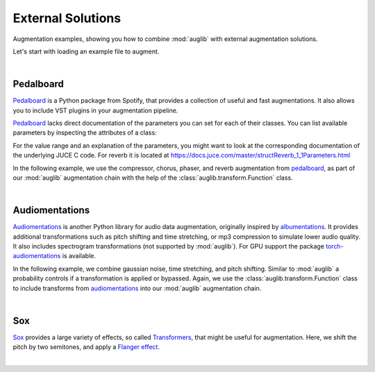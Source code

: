 .. _external:

External Solutions
==================

.. jupyter-execute::
    :hide-code:
    :hide-output:

    import os

    from IPython.display import Audio
    import matplotlib.pyplot as plt
    import numpy as np
    import seaborn as sns

    import audb
    import audplot
    import auglib


    blue = '#6649ff'
    green = '#55dbb1'


    def plot(signal, color, text):
        signal = np.atleast_2d(signal)
        signal = signal[0, :]
        fig, ax = plt.subplots(1, figsize=(8, 1.5))
        audplot.waveform(
            signal,
            text=text,
            color=color,
            ax=ax,
        )


.. === Document starts here ===

Augmentation examples,
showing you
how to combine :mod:`auglib`
with external augmentation solutions.

Let's start with loading an example file to augment.

.. jupyter-execute::

    import audb
    import audiofile

    files = audb.load_media(
        'emodb',
        'wav/03a01Fa.wav',
        version='1.1.1',
        verbose=False,
    )
    signal, sampling_rate = audiofile.read(files[0], always_2d=True)

.. jupyter-execute::
    :hide-code:

    plot(signal, blue, 'Original\nAudio')

.. jupyter-execute::
    :hide-code:

    Audio(signal, rate=sampling_rate)

.. empty line for some extra space

|


.. _external-pedalboard:

Pedalboard
----------

Pedalboard_ is a Python package from Spotify,
that provides a collection
of useful and fast augmentations.
It also allows you
to include VST plugins
in your augmentation pipeline.

Pedalboard_ lacks direct documentation
of the parameters you can set for each of their classes.
You can list available parameters
by inspecting the attributes of a class:

.. jupyter-execute::

    import pedalboard

    [attr for attr in dir(pedalboard.Reverb) if not attr.startswith('_')]

For the value range
and an explanation
of the parameters,
you might want to look
at the corresponding documentation
of the underlying JUCE C code.
For reverb it is located at
https://docs.juce.com/master/structReverb_1_1Parameters.html

In the following example,
we use the compressor,
chorus,
phaser,
and reverb
augmentation from pedalboard_,
as part of our :mod:`auglib`
augmentation chain
with the help of the :class:`auglib.transform.Function` class.

.. jupyter-execute::

    def pedalboard_transform(signal, sampling_rate):
        r"""Custom augmentation using pedalboard."""
        import pedalboard
        board = pedalboard.Pedalboard(
            [
                pedalboard.Compressor(threshold_db=-50, ratio=25),
                pedalboard.Chorus(),
                pedalboard.Phaser(),
                pedalboard.Reverb(room_size=0.25),
            ],
        )
        return board(signal, sampling_rate)

    transform = auglib.transform.Compose(
        [
            auglib.transform.Function(pedalboard_transform),
            auglib.transform.NormalizeByPeak(),
        ]
    )
    augment = auglib.Augment(transform)
    signal_augmented = augment(signal, sampling_rate)
    
.. jupyter-execute::
    :hide-code:

    plot(signal_augmented, green, 'Augmented\nAudio')

.. jupyter-execute::
    :hide-code:

    Audio(signal_augmented, rate=sampling_rate)

.. empty line for some extra space

|

.. _Pedalboard: https://github.com/spotify/pedalboard
.. _pedalboard: https://github.com/spotify/pedalboard


.. _external-audiomentations:

Audiomentations
---------------

Audiomentations_ is another Python library
for audio data augmentation,
originally inspired by albumentations_.
It provides additional transformations
such as pitch shifting and time stretching,
or mp3 compression to
simulate lower audio quality.
It also includes spectrogram transformations
(not supported by :mod:`auglib`).
For GPU support the package
torch-audiomentations_
is available.

In the following example,
we combine gaussian noise,
time stretching,
and pitch shifting.
Similar to :mod:`auglib`
a probability controls if
a transformation is applied or bypassed.
Again,
we use the :class:`auglib.transform.Function` class
to include transforms from audiomentations_
into our :mod:`auglib` augmentation chain.

.. jupyter-execute::

    def audiomentations_transform(signal, sampling_rate, p):
        r"""Custom augmentation using audiomentations."""
        import audiomentations
        compose = audiomentations.Compose([
            audiomentations.AddGaussianNoise(min_amplitude=0.001, max_amplitude=0.015, p=p),
            audiomentations.TimeStretch(min_rate=0.8, max_rate=1.25, p=p),
            audiomentations.PitchShift(min_semitones=-4, max_semitones=4, p=p),
        ])
        return compose(signal, sampling_rate)

    transform = auglib.transform.Compose(
        [
            auglib.transform.Function(audiomentations_transform, {'p': 1.0}),
            auglib.transform.NormalizeByPeak(),
        ]
    )
    augment = auglib.Augment(transform)
    signal_augmented = augment(signal, sampling_rate)

.. jupyter-execute::
    :hide-code:

    plot(signal_augmented, green, 'Augmented\nAudio')

.. jupyter-execute::
    :hide-code:

    Audio(signal_augmented, rate=sampling_rate)

.. empty line for some extra space

|

.. _Audiomentations: https://github.com/iver56/audiomentations
.. _audiomentations: https://github.com/iver56/audiomentations
.. _albumentations: https://github.com/albumentations-team/albumentations
.. _torch-audiomentations: https://github.com/asteroid-team/torch-audiomentations


.. _external-sox:

Sox
---

Sox_ provides a large variety of effects,
so called Transformers_,
that might be useful for augmentation.
Here,
we shift the pitch by two semitones,
and apply a `Flanger effect`_.

.. jupyter-execute::

    def sox_transform(signal, sampling_rate):
        r"""Custom augmentation using sox."""
        import sox
        tfm = sox.Transformer()
        tfm.pitch(2)
        tfm.flanger()
        return tfm.build_array(
            input_array=signal.squeeze(),
            sample_rate_in=sampling_rate,
        )

    transform = auglib.transform.Compose(
        [
            auglib.transform.Function(sox_transform),
            auglib.transform.NormalizeByPeak(),
        ]
    )
    augment = auglib.Augment(transform)
    signal_augmented = augment(signal, sampling_rate)

.. jupyter-execute::
    :hide-code:

    plot(signal_augmented, green, 'Augmented\nAudio')

.. jupyter-execute::
    :hide-code:

    Audio(signal_augmented, rate=sampling_rate)

.. empty line for some extra space

|

.. _Sox: https://pysox.readthedocs.io/en/latest/
.. _Transformers: https://pysox.readthedocs.io/en/latest/api.html#module-sox.transform
.. _Flanger effect: https://en.wikipedia.org/wiki/Flanging
